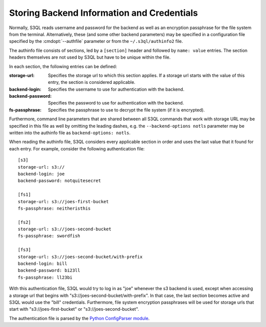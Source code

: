.. -*- mode: rst -*-

.. _authinfo:

=============================================
 Storing Backend Information and Credentials
=============================================

Normally, S3QL reads username and password for the backend as well as
an encryption passphrase for the file system from the
terminal. Alternatively, these (and some other backend parameters) may
be specified in a configuration file specified by the
:cmdopt:`--authfile` parameter or from the ``~/.s3ql/authinfo2`` file.

The authinfo file consists of sections, led by a ``[section]``
header and followed by ``name: value`` entries. The section headers
themselves are not used by S3QL but have to be unique within the file.

In each section, the following entries can be defined:

:storage-url:
  Specifies the storage url to which this section applies. If a
  storage url starts with the value of this entry, the section is
  considered applicable.

:backend-login:
  Specifies the username to use for authentication with the backend.

:backend-password:
  Specifies the password to use for authentication with the backend.

:fs-passphrase:
  Specifies the passphrase to use to decrypt the file system (if
  it is encrypted).

Furthermore, command line parameters that are shared between all S3QL
commands that work with storage URL may be specified in this file as
well by omitting the leading dashes, e.g. the ``--backend-options
notls`` parameter may be written into the authinfo file as
``backend-options: notls``.

When reading the authinfo file, S3QL considers every applicable
section in order and uses the last value that it found for each entry.
For example, consider the following authentication file::

  [s3]
  storage-url: s3://
  backend-login: joe
  backend-password: notquitesecret

  [fs1]
  storage-url: s3://joes-first-bucket
  fs-passphrase: neitheristhis

  [fs2]
  storage-url: s3://joes-second-bucket
  fs-passphrase: swordfish

  [fs3]
  storage-url: s3://joes-second-bucket/with-prefix
  backend-login: bill
  backend-password: bi23ll
  fs-passphrase: ll23bi

With this authentication file, S3QL would try to log in as "joe"
whenever the s3 backend is used, except when accessing a storage url
that begins with "s3://joes-second-bucket/with-prefix". In that case,
the last section becomes active and S3QL would use the "bill"
credentials. Furthermore, file system encryption passphrases will be used
for storage urls that start with "s3://joes-first-bucket" or
"s3://joes-second-bucket".

The authentication file is parsed by the `Python ConfigParser
module <http://docs.python.org/library/configparser.html>`_.
